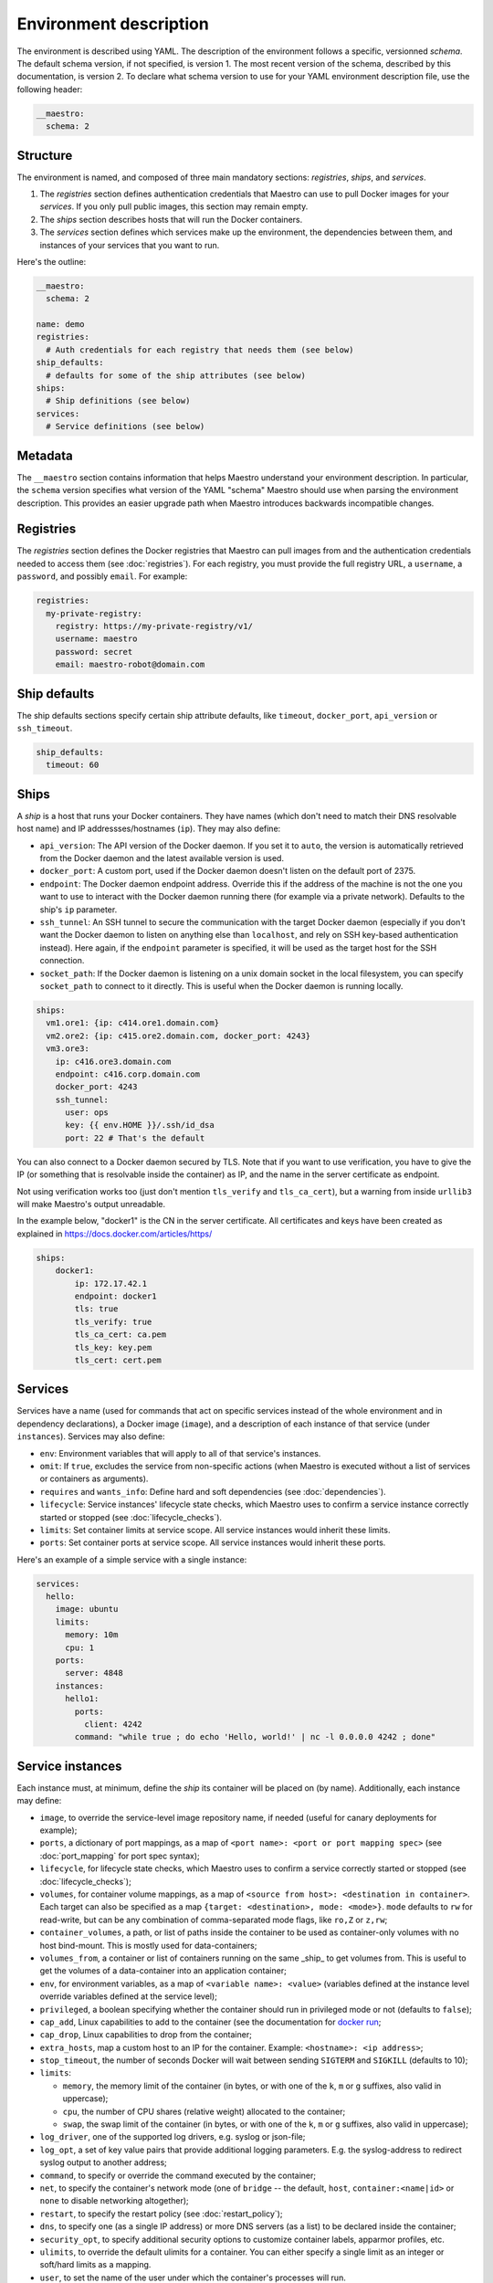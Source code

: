 
.. _docker run: https://docs.docker.com/reference/run/#runtime-privilege-linux-capabilities-and-lxc-configuration

Environment description
================================================================================

The environment is described using YAML. The description of the environment
follows a specific, versionned *schema*. The default schema version, if not
specified, is version 1. The most recent version of the schema, described by
this documentation, is version 2. To declare what schema version to use for
your YAML environment description file, use the following header:

.. code-block:: yaml

  __maestro:
    schema: 2

Structure
--------------------------------------------------------------------------------

The environment is named, and composed of three main mandatory sections:
*registries*, *ships*, and *services*.

1. The *registries* section defines authentication credentials that Maestro can
   use to pull Docker images for your *services*. If you only pull public
   images, this section may remain empty.

2. The *ships* section describes hosts that will run the Docker containers.

3. The *services* section defines which services make up the environment, the
   dependencies between them, and instances of your services that you want to
   run.

Here's the outline:

.. code-block:: yaml

  __maestro:
    schema: 2

  name: demo
  registries:
    # Auth credentials for each registry that needs them (see below)
  ship_defaults:
    # defaults for some of the ship attributes (see below)
  ships:
    # Ship definitions (see below)
  services:
    # Service definitions (see below)

Metadata
--------------------------------------------------------------------------------

The ``__maestro`` section contains information that helps Maestro understand
your environment description. In particular, the ``schema`` version specifies
what version of the YAML "schema" Maestro should use when parsing the
environment description. This provides an easier upgrade path when Maestro
introduces backwards incompatible changes.

Registries
--------------------------------------------------------------------------------

The *registries* section defines the Docker registries that Maestro can pull
images from and the authentication credentials needed to access them (see
:doc:`registries`). For each registry, you must provide the full registry URL,
a ``username``, a ``password``, and possibly ``email``. For example:

.. code-block:: yaml

  registries:
    my-private-registry:
      registry: https://my-private-registry/v1/
      username: maestro
      password: secret
      email: maestro-robot@domain.com

Ship defaults
--------------------------------------------------------------------------------

The ship defaults sections specify certain ship attribute defaults,
like ``timeout``, ``docker_port``, ``api_version`` or ``ssh_timeout``.

.. code-block:: yaml

  ship_defaults:
    timeout: 60

Ships
--------------------------------------------------------------------------------

A *ship* is a host that runs your Docker containers. They have names (which
don't need to match their DNS resolvable host name) and IP addressses/hostnames
(``ip``). They may also define:

- ``api_version``: The API version of the Docker daemon. If you set it to ``auto``,
  the version is automatically retrieved from the Docker daemon and the latest
  available version is used.

- ``docker_port``: A custom port, used if the Docker daemon doesn't listen on the
  default port of 2375.

- ``endpoint``: The Docker daemon endpoint address. Override this if the address
  of the machine is not the one you want to use to interact with the Docker
  daemon running there (for example via a private network). Defaults to the
  ship's ``ip`` parameter.

- ``ssh_tunnel``: An SSH tunnel to secure the communication with the target
  Docker daemon (especially if you don't want the Docker daemon to listen on
  anything else than ``localhost``, and rely on SSH key-based authentication
  instead). Here again, if the ``endpoint`` parameter is specified, it will be
  used as the target host for the SSH connection.

- ``socket_path``: If the Docker daemon is listening on a unix domain socket in
  the local filesystem, you can specify ``socket_path`` to connect to it
  directly.  This is useful when the Docker daemon is running locally.


.. code-block:: yaml

  ships:
    vm1.ore1: {ip: c414.ore1.domain.com}
    vm2.ore2: {ip: c415.ore2.domain.com, docker_port: 4243}
    vm3.ore3:
      ip: c416.ore3.domain.com
      endpoint: c416.corp.domain.com
      docker_port: 4243
      ssh_tunnel:
        user: ops
        key: {{ env.HOME }}/.ssh/id_dsa
        port: 22 # That's the default

You can also connect to a Docker daemon secured by TLS.  Note that if
you want to use verification, you have to give the IP (or something that
is resolvable inside the container) as IP, and the name in the server
certificate as endpoint.

Not using verification works too (just don't mention ``tls_verify`` and
``tls_ca_cert``), but a warning from inside ``urllib3`` will make Maestro's
output unreadable.

In the example below, "docker1" is the CN in the server certificate.
All certificates and keys have been created as explained in
https://docs.docker.com/articles/https/

.. code-block:: yaml

  ships:
      docker1:
          ip: 172.17.42.1
          endpoint: docker1
          tls: true
          tls_verify: true
          tls_ca_cert: ca.pem
          tls_key: key.pem
          tls_cert: cert.pem

Services
--------------------------------------------------------------------------------

Services have a name (used for commands that act on specific services instead
of the whole environment and in dependency declarations), a Docker image
(``image``), and a description of each instance of that service (under
``instances``). Services may also define:

- ``env``: Environment variables that will apply to all of that service's
  instances.

- ``omit``: If ``true``, excludes the service from non-specific actions (when
  Maestro is executed without a list of services or containers as arguments).

- ``requires`` and ``wants_info``: Define hard and soft dependencies (see
  :doc:`dependencies`).

- ``lifecycle``: Service instances' lifecycle state checks, which Maestro uses
  to confirm a service instance correctly started or stopped (see
  :doc:`lifecycle_checks`).

- ``limits``: Set container limits at service scope. All service instances would
  inherit these limits.
- ``ports``: Set container ports at service scope. All service instances would
  inherit these ports.

Here's an example of a simple service with a single instance:

.. code-block:: yaml

  services:
    hello:
      image: ubuntu
      limits:
        memory: 10m
        cpu: 1
      ports:
        server: 4848
      instances:
        hello1:
          ports:
            client: 4242
          command: "while true ; do echo 'Hello, world!' | nc -l 0.0.0.0 4242 ; done"


Service instances
--------------------------------------------------------------------------------

Each instance must, at minimum, define the *ship* its container will be placed
on (by name). Additionally, each instance may define:

- ``image``, to override the service-level image repository name, if needed
  (useful for canary deployments for example);

- ``ports``, a dictionary of port mappings, as a map of ``<port name>: <port or
  port mapping spec>`` (see :doc:`port_mapping` for port spec syntax);

- ``lifecycle``, for lifecycle state checks, which Maestro uses to confirm a
  service correctly started or stopped (see :doc:`lifecycle_checks`);

- ``volumes``, for container volume mappings, as a map of ``<source from host>:
  <destination in container>``. Each target can also be specified as a map
  ``{target: <destination>, mode: <mode>}``. ``mode`` defaults to ``rw`` for
  read-write, but can be any combination of comma-separated mode flags, like
  ``ro,Z`` or ``z,rw``;

- ``container_volumes``, a path, or list of paths inside the container to be
  used as container-only volumes with no host bind-mount. This is mostly used
  for data-containers;

- ``volumes_from``, a container or list of containers running on the same _ship_
  to get volumes from. This is useful to get the volumes of a data-container
  into an application container;

- ``env``, for environment variables, as a map of ``<variable name>: <value>``
  (variables defined at the instance level override variables defined at the
  service level);

- ``privileged``, a boolean specifying whether the container should run in
  privileged mode or not (defaults to ``false``);

- ``cap_add``, Linux capabilities to add to the container (see the documentation
  for `docker run`_;

- ``cap_drop``, Linux capabilities to drop from the container;

- ``extra_hosts``, map a custom host to an IP for the container. Example:
  ``<hostname>: <ip address>``;

- ``stop_timeout``, the number of seconds Docker will wait between sending
  ``SIGTERM`` and ``SIGKILL`` (defaults to 10);

- ``limits``:

  - ``memory``, the memory limit of the container (in bytes, or with one of the
    ``k``, ``m`` or ``g`` suffixes, also valid in uppercase);

  - ``cpu``, the number of CPU shares (relative weight) allocated to the
    container;

  - ``swap``, the swap limit of the container (in bytes, or with one of the
    ``k``, ``m`` or ``g`` suffixes, also valid in uppercase);

- ``log_driver``, one of the supported log drivers, e.g. syslog or json-file;

- ``log_opt``, a set of key value pairs that provide additional logging
  parameters. E.g. the syslog-address to redirect syslog output to another
  address;

- ``command``, to specify or override the command executed by the container;

- ``net``, to specify the container's network mode (one of ``bridge`` -- the
  default, ``host``, ``container:<name|id>`` or ``none`` to disable networking
  altogether);

- ``restart``, to specify the restart policy (see :doc:`restart_policy`);

- ``dns``, to specify one (as a single IP address) or more DNS servers (as a
  list) to be declared inside the container;

- ``security_opt``, to specify additional security options to customize
  container labels, apparmor profiles, etc.

- ``ulimits``, to override the default ulimits for a container. You can either
  specify a single limit as an integer or soft/hard limits as a mapping.

- ``user``, to set the name of the user under which the container's processes
  will run.

For example:

.. code-block:: yaml

  services:
    zookeeper:
      image: zookeeper:3.4.5
      instances:
        zk-1:
          ship: vm1.ore1
          ports: {client: 2181, peer: 2888, leader_election: 3888}
          privileged: true
          volumes:
            /data/zookeeper: /var/lib/zookeeper
          limits:
            memory: 1g
            cpu: 2
        zk-2:
          ship: vm2.ore1
          ports: {client: 2181, peer: 2888, leader_election: 3888}
          lifecycle:
            running: [{type: tcp, port: client}]
          volumes:
            /data/zookeeper: /var/lib/zookeeper
          limits:
            memory: 1g
            cpu: 2
      lifecycle:
        running: [{type: tcp, port: client}]
    kafka:
      image: kafka:latest
      requires: [ zookeeper ]
      instances:
        kafka-broker:
          ship: vm2.ore1
          ports: {broker: 9092}
          volumes:
            /data/kafka: /var/lib/kafka
            /etc/locatime:
              target: /etc/localtime
              mode: ro
          env:
            BROKER_ID: 0
          stop_timeout: 2
          limits:
            memory: 5G
            swap: 200m
            cpu: 10
          dns: [ 8.8.8.8, 8.8.4.4 ]
          net: host
          restart:
            name: on-failure
            maximum_retry_count: 3
          ulimits:
            nproc: 65535
            nofile:
              soft: 1024
              hard: 1024
      lifecycle:
        running: [{type: tcp, port: broker}]
